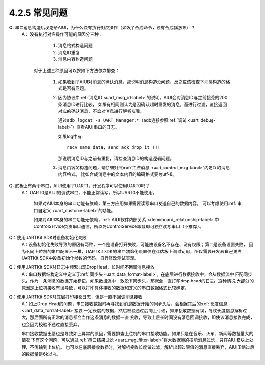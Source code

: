----------------
4.2.5 常见问题
----------------

Q:  串口消息构造后发送给AIUI，为什么没有执行对应操作（如发了合成命令，没有合成播放等）？
	A： 没有执行对应操作可能的原因分三种：

			1. 消息格式构造问题

			2. 消息ID重复

			3. 消息内容构造问题

		对于上述三种原因可以按如下方法依次排查：

			1. 如果收到了AIUI对消息的确认消息，那说明消息构造没问题，反之应该检查下消息构造的格式是否有问题。

			2. 因为协议中\ :ref:`消息ID <uart_msg_id-label>`\ 的说明，AIUI会对消息ID与之前接受的200条消息ID进行比较，
			   如果有相同则认为是因确认超时重发的消息，而进行过滤，直接返回对应的确认消息，不会对消息进行解析处理。
			   
			   通过\ ``adb logcat -s UART_Manager:*``\ （adb连接参照\ :ref:`调试 <uart_debug-label>`\ ）查看AIUI串口的日志。
			   
			   如果log中有::
			   
					recv same data, send ack drop it !!!
			   
			   那说明消息ID与之前有重复，请检查消息ID的构造逻辑问题。
			   
			3. 消息内容的构造问题，请仔细对照\ :ref:`主控消息 <uart_control_msg-label>`\ 内定义的消息内容格式，
			   比如合成消息中的文本内容的编码格式要为utf-8。
   
Q:  底板上有两个串口，AIUI使用了UART1，开发程序可以使用UART0吗？
	A： UART0是AIUI的调试串口，不能正常读写，所以UART0不能使用。

		如果对AIUI本身的串口功能有依赖，第三方应用如果需要读写串口发送自己的数据内容，
		可以考虑使用\ :ref:`串口自定义 <uart_custome-label>`\ 的功能。

		如果对AIUI本身的串口功能无依赖，\ :ref:`AIUI软件内部关系 <demoboard_relationship-label>`\ 中
		ControlService负责串口通信，所以将ControlService卸载即可独立读写串口（不推荐）。
		
Q：使用UARTKit SDK时设备初始化失败
	A：设备初始化失败导致的原因有两种，一个是设备打开失败，可能由设备名不存在、没有权限；第二是设备设置失败，
	因为不同上位机的串口配置不一样，UARTKit SDK的串口初始化设置仅在评估板上测试可用，所以需要开发者自己更改UARTKit
	SDK中设备初始化参数的代码，自行修改测试实现。
		
		
Q：使用UARTKit SDK时日志中频繁出现DropHead，长时间不回调消息接收
	A：串口数据结构定义中定义了\ :ref:`同步头 <uart_data_format-label>`\ ，在底层进行数据接收中，会从数据流中
	匹配同步头，作为一条消息的数据开始标记，如果数据流中一致没有同步头，那就会一直打印drop head的日志。这种情况
	大部分的原因是上位机接收有误导致，可以打印具体接收的数据和定义的串口数据格式比较确定。
	
Q：使用UARTKit SDK时底层打印接收日志，但是一直不回调消息接收
	A：如上Drop Head的问题，串口接收数据时再寻找到消息数据开始的同步头后，会根据其后的\ :ref:`长度信息 <uart_data_format-label>`\ 接收
	一定长度的数据，然后校验通过后向上传递，如果接收数据有误，导致长度信息解析过大，那后面所有正常的消息都会当作这条消息的数据一直
	接收，导致上层长时间没有消息回调接收，即使该消息接收完成，也会因为校验不通过直接丢弃。
	
	串口接收数据出错也是导致如上异常的原因，需要排查上位机的串口接收功能。如果只是在音乐、火车、新闻等数据量大的情况
	下有这个问题，可以通过\ :ref:`串口结果过滤 <uart_msg_filter-label>`\ 将大数据量的技能消息过滤，只在AIUI模块上处理，不传输到上位机。
	也可以在底层接收数据时，对解析接收长度做过滤，解析出超过限值的消息直接丢弃，AIUI压缩过后的数据量是6k以内。

	




